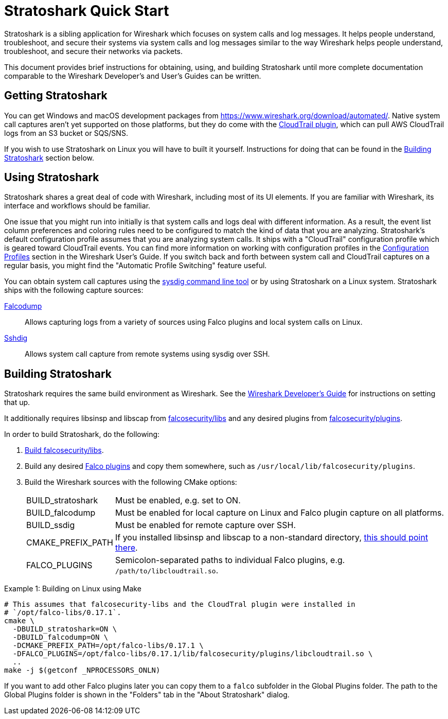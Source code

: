 = Stratoshark Quick Start

Stratoshark is a sibling application for Wireshark which focuses on system calls and log messages.
It helps people understand, troubleshoot, and secure their systems via system calls and log messages similar to the way Wireshark helps people understand, troubleshoot, and secure their networks via packets.

This document provides brief instructions for obtaining, using, and building Stratoshark until more complete documentation comparable to the Wireshark Developer’s and User’s Guides can be written.

== Getting Stratoshark

You can get Windows and macOS development packages from https://www.wireshark.org/download/automated/.
Native system call captures aren't yet supported on those platforms, but they do come with the https://github.com/falcosecurity/plugins/blob/main/plugins/cloudtrail/README.md[CloudTrail plugin], which can pull AWS CloudTrail logs from an S3 bucket or SQS/SNS.

If you wish to use Stratoshark on Linux you will have to built it yourself.
Instructions for doing that can be found in the <<building_stratoshark,Building Stratoshark>> section below.

== Using Stratoshark

Stratoshark shares a great deal of code with Wireshark, including most of its UI elements.
If you are familiar with Wireshark, its interface and workflows should be familiar.

One issue that you might run into initially is that system calls and logs deal with different information.
As a result, the event list column preferences and coloring rules need to be configured to match the kind of data that you are analyzing.
Stratoshark's default configuration profile assumes that you are analyzing system calls.
It ships with a "CloudTrail" configuration profile which is geared toward CloudTrail events.
You can find more information on working with configuration profiles in the https://www.wireshark.org/docs/wsug_html_chunked/ChCustConfigProfilesSection.html[Configuration Profiles] section in the Wireshark User's Guide.
If you switch back and forth between system call and CloudTrail captures on a regular basis, you might find the "Automatic Profile Switching" feature useful.

You can obtain system call captures using the https://github.com/draios/sysdig[sysdig command line tool] or by using Stratoshark on a Linux system.
Stratoshark ships with the following capture sources:

https://gitlab.com/wireshark/wireshark/-/blob/master/doc/man_pages/falcodump.adoc[Falcodump]:: Allows capturing logs from a variety of sources using Falco plugins and local system calls on Linux.

https://gitlab.com/wireshark/wireshark/-/blob/master/doc/man_pages/sshdig.adoc[Sshdig]:: Allows system call capture from remote systems using sysdig over SSH.

== Building Stratoshark[[building_stratoshark]]

Stratoshark requires the same build environment as Wireshark.
See the https://www.wireshark.org/docs/wsdg_html_chunked/[Wireshark Developer’s Guide] for instructions on setting that up.

It additionally requires libsinsp and libscap from https://github.com/falcosecurity/libs/[falcosecurity/libs] and any desired plugins from https://github.com/falcosecurity/plugins/[falcosecurity/plugins].

In order to build Stratoshark, do the following:

1. https://falco.org/docs/getting-started/source/[Build falcosecurity/libs].

2. Build any desired https://github.com/falcosecurity/plugins/[Falco plugins] and copy them somewhere, such as `/usr/local/lib/falcosecurity/plugins`.

3. Build the Wireshark sources with the following CMake options:
+
--
[horizontal]
BUILD_stratoshark:: Must be enabled, e.g. set to ON.
BUILD_falcodump:: Must be enabled for local capture on Linux and Falco plugin capture on all platforms.
BUILD_ssdig:: Must be enabled for remote capture over SSH.
CMAKE_PREFIX_PATH:: If you installed libsinsp and libscap to a non-standard directory, https://cmake.org/cmake/help/latest/variable/CMAKE_PREFIX_PATH.html[this should point there].
FALCO_PLUGINS:: Semicolon-separated paths to individual Falco plugins, e.g. `/path/to/libcloudtrail.so`.
--

.Example 1: Building on Linux using Make
[sh]
----
# This assumes that falcosecurity-libs and the CloudTral plugin were installed in
# `/opt/falco-libs/0.17.1`.
cmake \
  -DBUILD_stratoshark=ON \
  -DBUILD_falcodump=ON \
  -DCMAKE_PREFIX_PATH=/opt/falco-libs/0.17.1 \
  -DFALCO_PLUGINS=/opt/falco-libs/0.17.1/lib/falcosecurity/plugins/libcloudtrail.so \
  ..
make -j $(getconf _NPROCESSORS_ONLN)
----


If you want to add other Falco plugins later you can copy them to a `falco` subfolder in the Global Plugins folder. The path to the Global Plugins folder is shown in the "Folders" tab in the "About Stratoshark" dialog.
